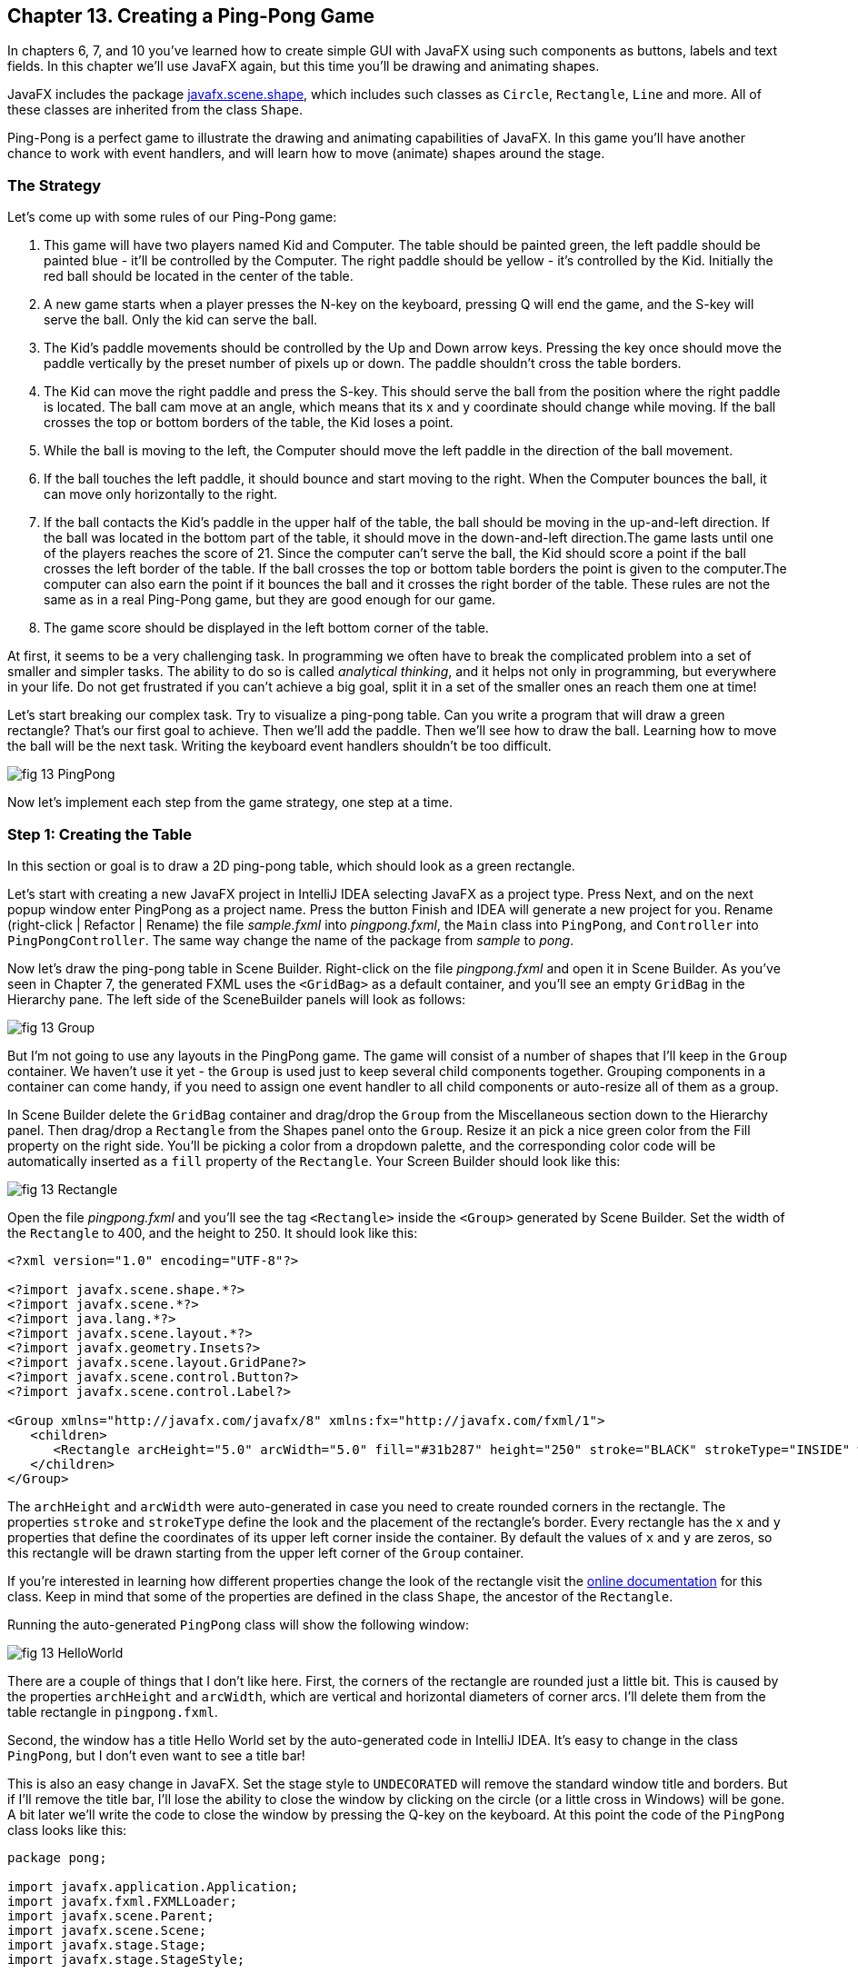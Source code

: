 :toc-placement!:
:imagesdir: ./

== Chapter 13. Creating a Ping-Pong Game 

In chapters 6, 7, and 10 you’ve learned how to create simple GUI with JavaFX using such components as buttons, labels and text fields. In this chapter we'll use JavaFX again, but this time you'll be drawing and animating shapes. 

JavaFX includes the package http://docs.oracle.com/javase/8/javafx/api/javafx/scene/shape/package-summary.html[javafx.scene.shape], which includes such classes as `Circle`, `Rectangle`, `Line` and more. All of these classes are inherited from the class `Shape`.

Ping-Pong is a perfect game to illustrate the drawing and animating capabilities of JavaFX. In this game you'll have another chance to work with event handlers, and will learn how to move (animate) shapes around the stage. 

=== The Strategy

Let’s come up with some rules of our Ping-Pong game:

1. This game will have two players named Kid and Computer. The table should be painted green, the left paddle should be painted blue - it'll be controlled by the Computer. The right paddle should be yellow - it's controlled by the Kid. Initially the red ball should be located in the center of the table.

2.  A new game starts when a player presses the N-key on the keyboard, pressing Q will end the game, and the S-key will serve the ball. Only the kid can serve the ball.

3. The Kid’s paddle movements should be controlled by the Up and Down arrow keys. Pressing the key once should move the paddle vertically by the preset number of pixels up or down. The paddle shouldn't cross the table borders.

4.  The Kid can move the right paddle and press the S-key. This should serve the ball from the position where the right paddle is located. The ball cam move at an angle, which means that its x and y coordinate should change while moving. If the ball crosses the top or bottom borders of the table, the Kid loses a point. 

5. While the ball is moving to the left, the Computer should move the left paddle in the direction of the ball movement. 

6. If the ball touches the left paddle, it should bounce and start moving to the right. When the Computer bounces the ball, it can move only horizontally to the right.

7.  If the ball contacts the Kid’s paddle in the upper half of the table, the ball should be moving in the up-and-left direction.  If the ball was located in the bottom part of the table, it should move in the down-and-left direction.The game lasts until one of the players reaches the score of 21. Since the computer can't serve the ball, the Kid should score a point if the ball crosses the left border of the table. If the ball crosses the top or
bottom table borders the point is given to the computer.The computer can also earn the point if it bounces the ball and it crosses the right border of the table. These rules are not the same as in a real Ping-Pong game, but they are good enough for our game.

8. The game score should be displayed in the left bottom corner of the table.

At first, it seems to be a very challenging task. In programming we often have to break the complicated problem into a set of smaller and simpler tasks. The ability to do so is called _analytical thinking_, and it helps not only in programming, but  everywhere in your life. Do not get frustrated if you can’t achieve a big goal, split it in a set of the smaller ones an reach them one at time!  

Let's start breaking our complex task. Try to visualize a ping-pong table. Can you write a program that will draw a green rectangle? That’s our first goal to achieve. Then we'll add the paddle. Then we'll see how to draw the ball. Learning how to move the ball will be the next task. Writing the keyboard event handlers shouldn't be too difficult.

[[FIG13-1]]
image::images/fig_13_PingPong.png[]

Now let's implement each step from the game strategy, one step at a time.

=== Step 1: Creating the Table

In this section or goal is to draw a 2D ping-pong table, which should look as a green rectangle. 

Let's start with creating a new JavaFX project in IntelliJ IDEA selecting JavaFX as a project type. Press Next, and on the next popup window enter PingPong as a project name. Press the button Finish and IDEA will generate a new project for you. Rename (right-click | Refactor | Rename) the file _sample.fxml_ into _pingpong.fxml_, the `Main` class into `PingPong`, and `Controller` into `PingPongController`. The same way change the name of the package from _sample_ to _pong_. 

Now let's draw the ping-pong table in Scene Builder. Right-click on the file _pingpong.fxml_ and open it in Scene Builder. As you've seen in Chapter 7, the generated FXML uses the `<GridBag>` as a default container, and you'll see an empty `GridBag` in the Hierarchy pane. The left side of the SceneBuilder panels will look as follows:

[[FIG13-2]]
image::images/fig_13_Group.png[]

But I'm not going to use any layouts in the PingPong game. The game will consist of a number of shapes that I'll keep in the `Group` container. We haven't use it yet - the `Group` is used just to keep several child components together. Grouping components in a container can come handy, if you need to assign one event handler to all child components or auto-resize all of them as a group.

In Scene Builder delete the `GridBag` container and drag/drop the `Group` from the Miscellaneous section down to the Hierarchy panel. Then drag/drop a `Rectangle` from the Shapes panel onto the `Group`. Resize it an pick a nice green color from the Fill property on the right side. You'll be picking a color from a dropdown palette, and the corresponding color code will be automatically inserted as a `fill` property of the `Rectangle`. Your Screen Builder should look like this:

[[FIG13-3]]
image::images/fig_13_Rectangle.png[]

Open the file _pingpong.fxml_ and you'll see the tag `<Rectangle>` inside the `<Group>` generated by Scene Builder. Set the width of the `Rectangle` to 400, and the height to 250. It should look like this:

[source, xml]
----
<?xml version="1.0" encoding="UTF-8"?>

<?import javafx.scene.shape.*?>
<?import javafx.scene.*?>
<?import java.lang.*?>
<?import javafx.scene.layout.*?>
<?import javafx.geometry.Insets?>
<?import javafx.scene.layout.GridPane?>
<?import javafx.scene.control.Button?>
<?import javafx.scene.control.Label?>

<Group xmlns="http://javafx.com/javafx/8" xmlns:fx="http://javafx.com/fxml/1">
   <children>
      <Rectangle arcHeight="5.0" arcWidth="5.0" fill="#31b287" height="250" stroke="BLACK" strokeType="INSIDE" width="400" />
   </children>
</Group>
----

The `archHeight` and `arcWidth` were auto-generated in case you need to create rounded corners in the rectangle. The properties `stroke` and `strokeType` define the look and the placement of the rectangle's border. Every rectangle has the `x` and `y` properties that define the coordinates of its upper left corner inside the container. By default the values of `x` and `y` are zeros, so this rectangle will be drawn starting from the upper left corner of the `Group` container. 

If you're interested in learning how different properties change the look of the rectangle visit the http://docs.oracle.com/javase/8/javafx/api/javafx/scene/shape/Rectangle.html[online documentation] for this class. Keep in mind that some of the properties are defined in the class `Shape`, the ancestor of the `Rectangle`.

Running the auto-generated `PingPong` class will show the following window:

[[FIG13-4]]
image::images/fig_13_HelloWorld.png[]

There are a couple of things that I don't like here. First, the corners of the rectangle are rounded just a little bit. This is caused by the properties `archHeight` and `arcWidth`, which are vertical and horizontal diameters of corner arcs. I'll delete them from the table rectangle in `pingpong.fxml`.  

Second, the window has a title Hello World set by the auto-generated code in IntelliJ IDEA. It's easy to change in the class `PingPong`, but I don't even want to see a title bar! 

This is also an easy change in JavaFX. Set the stage style to `UNDECORATED` will remove the standard window title and borders. But if I'll remove the title bar, I'll lose the ability to close the window by clicking on the circle (or a little cross in Windows) will be gone. A bit later we'll write the code to close the window by pressing the Q-key on the keyboard. At this point the code of the `PingPong` class looks like this:

[source, java]
----
package pong;

import javafx.application.Application;
import javafx.fxml.FXMLLoader;
import javafx.scene.Parent;
import javafx.scene.Scene;
import javafx.stage.Stage;
import javafx.stage.StageStyle;

public class PingPong extends Application {

 @Override
 public void start(Stage primaryStage) throws Exception{

    Parent root = FXMLLoader.load(getClass().getResource("pingpong.fxml"));

    primaryStage.setScene(new Scene(root, 400, 250));
    primaryStage.initStyle(StageStyle.UNDECORATED);
    primaryStage.show();
 }


 public static void main(String[] args) {
     launch(args);
 }
}
----

This class was generated by IDEA, but I've removed the Hello World title, set the size of the scene to 400 by 250 pixels, and added the line
`primaryStage.initStyle(StageStyle.UNDECORATED);`. Running the `PingPong` class will display the following green rectangle:

[[FIG13-5]]
image::images/fig_13_undecorated.png[]

Now let's open _pingpong.fxml_ in Scene Builder again add the paddles and the ball on top of the table. For paddles, I'll drag/drop two `Rectangle` objects from the Shapes section onto the Group container. Our paddles will have size of 10 by 50 pixels. The left paddle will be blue, aand the right one - yellow. Then I drag/drop, resize and color the `Circle` setting its radius to 9 pixels and painting it red. My Scene Builder will look like this:

[[FIG13-6]]
image::images/fig_13_paddles_and_ball.png[]

Now back to IDEA. Since our shapes will need to communicate with the controller class, we need to assign an `fx:id` to each of them. Let's assign the `fx:id="theGroup"` to the `Group` container. Our green `Rectangle` will get `fx:id="table"`. 

Computer will play with the left paddle, and I'll give it `fx:id="compPaddle"`. The Kid will play with the right paddle that will go by `fx:id="kidPaddle"`. The ball will get `fx:id="ball"`. Now The `Group` container in my file _pingpong.fxml_ will look like this: 

[source, xml]
----
<Group fx:id="theGroup" xmlns="http://javafx.com/javafx/8" xmlns:fx="http://javafx.com/fxml/1">
   <children>
      <Rectangle fx:id="table" fill="#31b287" height="250" stroke="BLACK" strokeType="INSIDE" width="400" />
      <Rectangle fx:id="compPaddle" arcHeight="5.0" arcWidth="5.0" fill="DODGERBLUE" height="50.0" layoutX="24.0" layoutY="98.0" stroke="BLACK" strokeType="INSIDE" width="10.0" />
      <Rectangle fx:id="kidPaddle" arcHeight="5.0" arcWidth="5.0" fill="#f0ff1f" height="50.0" layoutX="365.0" layoutY="98.0" stroke="BLACK" strokeType="INSIDE" width="10.0" />
      <Circle fx:id="ball" fill="#ff1f35" layoutX="191.0" layoutY="123.0" radius="9.0" stroke="BLACK" strokeType="INSIDE" />
   </children>
</Group>
----

Running the `PingPong` program will display the following ping-pong table:

[[FIG13-7]]
image::images/fig_13_table_paddles_and_ball.png[]

The GUI drawing is complete, now we need to take care of the user interactions, which will be done in the class `PingPongController`. In _pingpong.fxml_ we need to assign this class as the `fx:controller` to the `Group` (see Chapter 8 for a refresher):

[source, xml]
----
<Group fx:id="theGroup" fx:controller="pong.PingPongController" xmlns="http://javafx.com/javafx/8" xmlns:fx="http://javafx.com/fxml/1">
----

Dear Scene Builder and FXML, you've been very helpful. Now I'm happily going back to Java programming.

=== Step 2: Handling Keyboard Events

We need to add the event handler methods to the class `PingPongController` to process keyboard events. Every key on the keyboard has a special code assigned, and our first goal is to figure out which key the player pressed. 

For processing keyboard events JavaFX components have special event handler properties `onKeyPressed`, `onKeyReleased`, and `onKeyTyped`. The first two properties allow you to program different actions for the downward and upward key motions, if needed. 

The `onKeyTyped` is used to assign a handler to the event when the key code is sent to the system output. This event is http://docs.oracle.com/javase/8/javafx/api/javafx/scene/input/KeyEvent.html[not generated] for the keys that don't produce character output. We'll use `onKeyReleased` - this is when the the user lift his finger up.

NOTE: IDEA can help you to find out which event handlers can be used with a particular component. Just click CTRL-Space inside this component's FXML tag and start typing with the letters `on` - you'll see all applicable event handlers. 

When the user releases a key, the `onKeyReleased` method handler receives the `KeyEvent` object as an argument. The method `getCode` from the class `KeyEvent` returns the `KeyCode` object that represents the key pressed. For example, if you press the button Q, the `getCode` will return `Q`. If you press the arrow up, the `getCode` will return `UP`.

But the same key can result in displaying more than one character (e.g. Q or q) The method `getText` of `KeyEvent` returns a `String` that represents the character typed by the user.

To enable our GUI to react on keyboard events right after the program starts, we need to _set the focus_ on the GUI. This was not required when we clicked on the GUI components with the mouse, but now we won't even touch the screen.

To set the focus to the `Group` container we'll need to do two things:

1. Enable the `Group` to receive the focus by useing the attribute `focusTraversable="true"` in _pingpong.fxml_.

2. Right after the stage is displayed in the `PingPong` class, we'll call the method `requestFocus` on the `Group` container. The method `start` in `PingPong` will look like this (I've added just the last line to the code generated by IDEA):
+
[source, java]
----
 public void start(Stage primaryStage) throws Exception{

  Parent root = FXMLLoader.load(getClass().getResource("pingpong.fxml"));

  primaryStage.setScene(new Scene(root, 400, 250));
  primaryStage.initStyle(StageStyle.UNDECORATED);

  primaryStage.show();
  root.requestFocus();
}
----

==== Processing Keyboard Events in the Controller

In the code that comes with this chapter the final version of the controller is called `PingPongController`. But I've also included multiple versions of the controller that gradually implement the steps listed in the game strategy. Each "intermediate" controller class name starts with `PingPongController` followed with a different suffix with a version number (e.g. `PingPongController_v1`, `PingPongController_v2` etc.) The starting comment in each  class briefly describes what was added in this version of the controller. To see any of these controllers in action, just specify its name as `fx:controller` in the file `pingpong.fxml` and run the `PingPong` program. 

NOTE: In InelliJ IDEA you can easily compare two files to see the difference. Press CTRL or CMD button and click on the names of two files you'd like to compare (e.g. `PingPongController_v1` and `PingPongController_v2`). Then select the menu View | Compare Two Files, and you'll see the source code of these files next to each other with highlighted differences.

Let's add to the `PingPongControler` a method handler for the key-released events. The first very simple version of the `PingPongControler` is shown next. The goal is to see that the controller receives the keyboard events and can recognize the keys pressed by the player.

[source, java]
----
package pong;

import javafx.scene.input.KeyCode;
import javafx.scene.input.KeyEvent;

public class PingPongController {

  public void keyReleasedHandler(KeyEvent event){

    KeyCode keyCode =  event.getCode();
    System.out.println("You pressed " + keyCode);
  }
}
----

The event handler method just extracts the key code from the `KeyEvent` object provided by the Java runtime and prints it. 
For example, after running the `PingPong` class and pressing the up and down arrows, _n_, _q_, and _s_ keys, the console output should look like this:

[source, html]
----
You pressed UP
You pressed DOWN
You pressed N
You pressed Q
You pressed S
---- 

The `KeyCode` in `PingPongController` is not a class or an interface, but a special Java construct called `enum` described next.  


==== The enum Type

Our controller class declares a variable of type `KeyCode`, which is neither a class nor an interface. It's a special Java data type `enum` used for declaring a bunch of pre-defined constants that never change. For example, you can declare a new `enum` type day-of-the-week:

[source, java]
----
public enum Day {
    SUNDAY, MONDAY, TUESDAY, WEDNESDAY,
    THURSDAY, FRIDAY, SATURDAY 
}
----

The following class `GreetTheDay` illustrates the use of the `enum Day`:

[source, java]
----
public class GreetTheDay {

  public static void main(String[] args) {

    greet(Day.SATURDAY);
  }

  static void greet(Day day){
    switch (day) {
        case MONDAY:
            System.out.println("The week begins");
            break;
        case SATURDAY:
        case SUNDAY:
            System.out.println("Hello Weekend!");
            break;
        default:
            System.out.println("Hello Midweek");
            break;
    }
  }
}
----

The method `greet` expects to receive one of the `Day` values as an argument. Our `main` method wants to greet Saturday, and if you run the program `GreetTheDay` it'll print _Hello Weekend!_.

If you'll open the http://docs.oracle.com/javase/8/javafx/api/javafx/scene/input/KeyCode.html[online documentation] for `KeyCode` you'll find there the declarations of all possible keyboard keys.

==== Preparing to Process the Keys S, Q, and N

Now we'll add a `switch` statement to the controller to invoke the method that corresponds to the pressed key. Let's not worry about implementing the application logic just yet. We want to make sure that the programs invokes the correct method for each key. 

[source, java]
----
package pong;

import javafx.application.Platform;
import javafx.scene.input.KeyCode;
import javafx.scene.input.KeyEvent;

public class PingPongController {

  public void keyReleasedHandler(KeyEvent event){

    KeyCode keyCode = event.getCode();

    switch (keyCode){
      case UP:
          process_key_Up();
          break;
      case DOWN:
          process_key_Down();
          break;
      case N:
          process_key_N();
          break;
      case Q:
          Platform.exit(); // Terminate the app
          break;
      case S:
          process_key_S();
          break;
      }
  }

  private void process_key_Up() {
    System.out.println("Processing the Up key");
  }

  private void process_key_Down() {
    System.out.println("Processing the Down key");
  }

  private void process_key_N() {
    System.out.println("Processing the N key");
  }

  private void process_key_S() {
    System.out.println("Processing the S key");
  }
}
----

The `switch` statement checks the value of `enum KeyCode` and calls the corresponding method which just prints a hard-coded message - we'll implement them shortly. But the Q-key in the above `PingPongController` is fully functional. When the user presses the Q-key, the program invokes the method `exit` on the class `Platform`, which terminates the program.      

=== Step 3: Moving the Paddle

Now let's teach the keys Up and Down to move the kid's paddle vertically. Pressing the Up-arrow should move the kid's paddle several pixels up according to the predefined moving increment. Pressing the Down-arrow should move the paddle down. We'll declare an movement increment as a `final` variable in `PingPongController`:

[source, java]
----
final int PADDLE_MOVEMENT_INCREMENT = 6;
---- 
Pressing the key once will change the vertical position of the paddle by 7 pixels. Seven is not a magical number, and you can use any other integer here.

The new version of the controller will use the `@FXML` annotations to inject the references to the GUI components. To update the position of the kid's paddle on the GUI we'll use data binding explained in Chapter 8. We'll also add the method `initialize` that is invoked by the Java runtime once when the controller object is created. Finally, we'll write the code in the methods `process_key_Down` and `process_key_Up` to move the kid's paddle vertically. 

In JavaFX the x and y coordinates of the top left corner of the stage have zero values. x-coordinate increases from left to right, and the y-coordinate increases from top to bottom. The following image shows how x and y coordinates change if a ping-pong table has the width of 400 pixels and the height of 250: 

[[FIG13-8]]
image::images/fig_13_table_coordinates.png[]

In our game the paddles can move only up or down, so depending on the key pressed we'll be changing the value of the property `layoutY` of the right paddle, which will move it on stage accordingly. Here's how the `PingPongController` will look now:

[source, java]
----
package pong;

import javafx.application.Platform;
import javafx.beans.property.DoubleProperty;
import javafx.beans.property.SimpleDoubleProperty;
import javafx.fxml.FXML;
import javafx.scene.input.KeyCode;
import javafx.scene.input.KeyEvent;
import javafx.scene.shape.Circle;
import javafx.scene.shape.Rectangle;

public class PingPongController {

  final int PADDLE_MOVEMENT_INCREMENT = 6;

  DoubleProperty currentKidPaddleY = 
              new SimpleDoubleProperty();   // <1>

  double allowedPaddleTopY;                 // <2> 
  double allowedPaddleBottomY;

  @FXML Rectangle table;                    // <3>
  @FXML Rectangle compPaddle;
  @FXML Rectangle kidPaddle;
  @FXML Circle ball;

  public void initialize() {               

    currentKidPaddleY.set(kidPaddle.getLayoutY());  // <4>
    kidPaddle.layoutYProperty().bind(currentKidPaddleY);

    allowedPaddleTopY = PADDLE_MOVEMENT_INCREMENT; // <5> 
    allowedPaddleBottomY = table.getHeight() - kidPaddle.getHeight() - PADDLE_MOVEMENT_INCREMENT;
  
  }

  public void keyReleasedHandler(KeyEvent event){

    KeyCode keyCode = event.getCode();

    switch (keyCode){
        case UP:
            process_key_Up();
            break;
        case DOWN:
            process_key_Down();
            break;
        case N:
            process_key_N();
            break;
        case Q:
            Platform.exit(); // Terminate the application
            break;
        case S:
            process_key_S();
            break;
    }
  }

  private void process_key_Up() {      // <6>

    if (currentKidPaddleY.get() > allowedPaddleTopY) {
        currentKidPaddleY.set(currentKidPaddleY.get() - PADDLE_MOVEMENT_INCREMENT);
    }
  }

  private void process_key_Down() {      // <7>

    if (currentKidPaddleY.get()< allowedPaddleBottomY) {
        currentKidPaddleY.set(currentKidPaddleY.get() + PADDLE_MOVEMENT_INCREMENT);
    }
  }

  private void process_key_N() {
     System.out.println("Processing the N key");
  }

  private void process_key_S() {
     System.out.println("Processing the S key");
  }
}
----

<1> Declaring the property `currentKidPaddleY` that will be bound to the property `layoutY` of the kid's paddle.

<2>	The Kid will be moving the paddle up and down, but we don't want to allow the paddle to leave the table boundaries. The variable `allowedPaddleTopY` will store the maximum allowed y-coordinate for the top of the paddle, and the `allowedPaddleBottomY` will have the maximum allowed y-coordinate for the bottom of the paddle.

<3> Using the `@FXML` tag we inject the references to the GUI components defined in _pingpong.fxml_ into the controller's variables.

<4> The method `initialize` in the controller is called only once and is the right place to initialize important variables. First, we initialize the property `currentKidPaddleY`, with the value of the `layoutY` property of the right paddle (the _kidPaddle_ component has an attribute `layoutY="98.0"` in the file _pingpong.fxml_). Then we bind `currentKidPaddleY` to the  `layoutY` property of the GUI component kidPaddle.

<5> Here we set the limits for the paddle movements. We set the variable `allowedPaddleTopY=PADDLE_MOVEMENT_INCREMENT` to make sure that if the Kid keeps pressing the Up arrow, the paddle will never cross the top border of the table. The bottom restriction `allowedPaddleBottomY` is calculated by subtracting the height of the paddle and `PADDLE_MOVEMENT_INCREMENT` from the table height. 
<6> The method `process_key_Up` gets the current y-coordinate of the top border of the paddle, and if it's far enough from the table top, the code decrements the value of the property `currentKidPaddleY` by `PADDLE_MOVEMENT_INCREMENT`. Because `currentKidPaddleY` is bound to the `layoutY` property of the GUI component `kidPaddle`, the latter moves up on stage. The movement stops if the `currentKidPaddleY` value is higher than `allowedPaddleTopY`. Remember, the y-coordinate increases from top down, so the higher y-coordinates means that it's physically lower on stage.

<7> The method `process_key_Down` works similarly to `process_key_Up` but ensures that the paddle won't cross the bottom border of the table.   	

Now our controller knows how to move the Kid's paddle. The next challenge is to learn how to move the ball.

=== Step 4. Moving the Ball

Let's start implementing step 4 of the game strategy by calculating the starting position and painting the ball depending on the location of the right paddle. 
When the user preses the S-key, we need to serve the ball from the position where the right paddle is currently located. Initially it's located in the middle of the table, but the user may move it up or down before serving the ball.

The ball is represented by the shape `Circle`. From school math you should remember that a circle is represented by the coordinates of the center and the radius. In JavaFX the corresponding properties of the class `Circle` are called `centerX`, `centerY`, and `radius`. When the `Circle` is placed in a layout, its center gets the corresponding properties `layoutX` and `layoutY`.  By changing the coordinates of the center we can move the ball around the stage. Our ball is defined in the file _pingpong.fxml_ like this:

[source, xml]
----
<Circle fx:id="ball" fill="#ff1f35" layoutX="191.0" layoutY="123.0" radius="9.0" stroke="BLACK" strokeType="INSIDE" />
----

But why the above tag `<Circle>` doesn't include `centerX` and `centerY`?  Actually we can and will replace the attributes `layoutX` and `layoutY` with `centerX` and `centerY` because we use the `Group` container that's not a part of any other layout (e.g. `BorderPane` or `GridPane`). But JavaFX allows you to build complex scenes that can dynamically change sizes and reposition its child components.Hence the x and y coordinates of a component relative to a layout may not be the same as coordinates in the scene. For example, the actual x-coordinate of a component may be calculated by adding the x-coordinate of a container within a scene and the x-coordinate of the component within a container. 

Let's modify the attributes of the tag `<Circle>` so it'll look like this:

[source, xml]
----
<Circle fx:id="ball" fill="#ff1f35" centerX="191.0" centerY="123.0" radius="9.0" stroke="BLACK" strokeType="INSIDE" />
----

==== Moving the Ball to the Right Paddle


Since the ball will be moving, we'll keep track of its center in the new properties `ballCenterX` and `ballCenterY`: 

[source, java]
----
DoubleProperty ballCenterX = new SimpleDoubleProperty();
DoubleProperty ballCenterY = new SimpleDoubleProperty();
----

In the method `initialize` we'll set the initial values of these properties to the center coordinates of the ball. We'll also bind the above properties to the center of the `Circle`, so changing `ballCenterX` and `ballCenterY` will automatically change the location of the ball on the scene:

[source, java]
----
ballCenterX.set(ball.getCenterX());
ballCenterY.set(ball.getCenterY());

ball.centerXProperty().bind(ballCenterX);
ball.centerYProperty().bind(ballCenterY);
----

Let's place the ball by the current position of the kid's paddle. In the method `process_key_S` we'll adjust the `centerY` coordinate of the ball. Our controller has the variable `currentKidPaddleY` that remembers the current y-coordinate of the top of the kid's paddle. So if we'll add to `currentKidPaddleY` the half of the the paddle's height, we'll get the the y-coordinate of the paddle's center. The `centerX` coordinate will be the same as the `layoutX` of the Kid's paddle.The new version of the method `process_key_S`  will look like this:

[source, java]
----
private void process_key_S() {

  ballCenterY.set(currentKidPaddleY.doubleValue() + kidPaddle.getHeight()/2);
  ballCenterX.set(kidPaddle.getLayoutX());
}
----

I ran the `PingPong` application, moved the paddle up by clicking the arrow key several times, and then pressed the S-key. The ball obediently moved to the current position of the right paddle:

[[FIG13-9]]
image::images/fig_13_serve_ball.png[]

==== Serving the Ball Horizontally

The ball is ready to start moving now. To make the movement smooth we'll use the class `javafx.animation.Timeline` that allows change the values of the GUI component's properties over a time interval. Similarly to a movie, the animation is a set of frames that are displayed over a specific period of time. Each frame is a snapshot of a GUI component at a certain state. For the ball movement we'll declare the variable `timeline` of the type `TimeLine`, which we'll use to display a set of snapshots of a ball at different positions along its trajectory.   

Each frame is represented by a class `KeyFrame`. Each snapshot is a represented by the class `KeyValue`. Let's write a method `moveTheBall` that will move the ball horizontally all the way to the left until the `centerX` will become equal to zero.  If we'll be changing only the `centerX` property of the `Circle`, it'll be moving horizontally. 

[source, java]
----
private void moveTheBall(){  
  
  timeline = new Timeline();   // <1>
  timeline.setCycleCount(1);            

  KeyValue keyValue = new KeyValue(ballCenterX, 0);  // <2>
  KeyFrame keyFrame = new KeyFrame(new Duration(1000), keyValue);   // <3>
  
  timeline.getKeyFrames().add(keyFrame);    // <4>

  timeline.play();      //    <5>
}
----

<1> First we create an instance of the `Timeline` object and invoke the `setCycleCount` requesting that the animation will be done only once. In this example we could have declared the variable `timeline` inside the method, but keeping this variable on the class level will allow me to programatically stop the animation that I'll demonstrate in the next version of the method `moveTheBall`.

<2> Then we'll create the `KeyValue` object to specify which changing value to display in frames. In this case we want the animation to change the x-coordinate of the ball center from its current value `ballCenterX` to zero.	

<3> We want the `KeyFrame` to reach the target (change the `centerX` specified in `KeyValue` from the current value to zero) over the period of 1000 milliseconds. The smaller the number, the faster the ball will move. The number of frames will be automatically calculated based on the duration and the target position of the ball. 

<4> Adding the our `KeyFrame` object to the timeline completes the preparations.

<5> The method `play` will play the timeline.	

Now if you'll invoke the method `moveTheBall` from `process_key_S` the ball will move to the left and stop there. Here's what I've got after starting the game and pressing the S-key:

[[FIG13-10]]
image::images/fig_13_ball_moved.png[]

Our ball is not smart enough to notice that there was a left paddle on its way and went right through it. We'll take care of the GUI component collisions a bit later.

Depending on the provided duration, the `Timeline` object will calculate how many snapshots (key frames) to create while the `KeyValue` is changing to reach the target. The `Timeline` class has several http://docs.oracle.com/javase/8/javafx/api/javafx/animation/Timeline.html#constructor.summary[overloaded constructors], and one of the allows to specify the frames per second for the animation.

The `KeyFrame` class also has several http://docs.oracle.com/javase/8/javafx/api/javafx/animation/KeyFrame.html#constructor.summary[overloaded constructors], and one of them allows you to specify the duration, the event handler for the `ActionEvent`, and optional key value(s). The handler for the `ActionEvent` can be implemented as a  lambda expression. 

In the following version of the method `moveTheBall` we'll write the code to advance the ball at the specified increments.  We'll also use different constructors of `TimeLine` and `KeyFrame`:

[source, java]
----
final int BALL_MOVEMENT_INCREMENT = 5;

private void moveTheBall(){

  KeyFrame keyFrame = new KeyFrame(new Duration(10),   // <1>
      event -> {

        if (ballCenterX.get() > BALL_MOVEMENT_INCREMENT) { // <2>

               ballCenterX.set(ballCenterX.get() - BALL_MOVEMENT_INCREMENT);       // <3>

        } else {
           timeline.stop();                           // <4>
        }
      }
  );

  timeline = new Timeline(keyFrame);             // <5>
  timeline.setCycleCount(Timeline.INDEFINITE);        
  timeline.play();                     

}
----

<1> The first argument of the constructor is the `Duration` object, but this time it has different meaning than in the previous version of the `moveTheBall`. The value of 10 means to run the code from the event handler (the lambda expression) every 10 milliseconds.

<2> The lambda expression starts with checking if the current value of the x-coordinate of the ball center is larger than the value in `BALL_MOVEMENT_INCREMENT` to ensure that the ball will not cross the left border and will stay at the 0 coordinates. To make our game more realistic, we'll let the ball go off the table in the next version of the `moveTheBall`. 

<3> Decrement the value of the `ballCenterX` by `BALL_MOVEMENT_INCREMENT`. Because of binding this will move the ball on the GUI.

<4> Stop the animation if the ball would fall off the table on the next move.	

<5> Create the `Timeline` using our `KeyFrame` and play it. In this case I requested to play the animation indefinitely, because I don't want to calculate how many moves would it take to reach the target position. I'll stop the animation manually anyway as explained in step 4.

==== Serving the Ball in Random Directions

The game that serves the ball horizontally is pretty boring, so let's change not only the x-, but y-coordinate as well while the ball is moving. To add some fun, let's change the y-coordinate in a random manner, so each ball serving sends the ball in a different direction. We'll create a ball serving machine.

If the user moved the paddle to the upper half of the table, the ball should be moving either horizontally or down. If the ball is served from the lower half - the ball can move either horizontally or upward. To know the y-coordinate of the table center we'll declare the `double` variable `centerTableY` and set its value in the method `initialize` like this:

[source, java]
----
centerTableY = table.getHeight()/2;
----

As the ball moves, we'll modified value of the y-coordinate of the ball center will be assigning it to the property `ballCenterY`.The following version version of the method `moveTheBall` implements the random ball servings.

[source, java]
----
  private void moveTheBall(){

        Random randomYGenerator = new Random();
        double randomYincrement = randomYGenerator.nextInt(BALL_MOVEMENT_INCREMENT);         // <1>

        final boolean isServingFromTop = (ballCenterY.get() <= centerTableY)?true:false;      // <2>


        KeyFrame keyFrame = new KeyFrame(new Duration(10), event -> {

            if (ballCenterX.get() >= -20) {    // <3>

                ballCenterX.set(ballCenterX.get() - BALL_MOVEMENT_INCREMENT);

                if (isServingFromTop) {       // <4>
                    ballCenterY.set(ballCenterY.get() + randomYincrement);

                } else {
                    ballCenterY.set(ballCenterY.get() + randomYincrement);
                }

            } else {
                timeline.stop();

            }

        });

        timeline = new Timeline(keyFrame);
        timeline.setCycleCount(Timeline.INDEFINITE);

        timeline.play();

    }
----

<1>  We create an instance of the class `java.util.Random`. This class has methods to generate random numbers of different types. Invoking the method `nextInt` generates a random integer number in the range between zero and the value of the method argument. I decided to use the value of `BALL_MOVEMENT_INCREMENT` as a top limit. This random number will be used as an increment for the y-coordinate of the moving ball.

<2>  Using the conditional operator (it's explained in Chapter 4) we set the variable `isServingFromTop` to true if the right paddle is located on the upper half of the table, or to false if the paddle is in the lower half.

<3> In the previous version of the method `moveTheBall` we were keeping the ball on the table when it was reaching the left edge of the table. Now we let the ball fall off the table. The `-20` is just an arbitrary number - we stop the ball movement after the ball moved 20 pixels past the left table edge. In the final version of the game we'll enable the movement for the left paddle, and sometimes it'll bounce the ball back. 

<4>	If `isServingFromTop` is true, we're increasing the y-coordinate of the ball's center by `randomYincrement`, otherwise we're decreasing it by the same amount. Now the ball will be served in an unpredictable manner and will pretty often fall off the table crossing the top or bottom edge of the table. I took the following screen shot when the moving ball was about to cross the bottom edge of the table.

[[FIG13-11]]
image::images/fig_13_ball_moved_down.png[] 

=== Step 5: Moving the Computer's Paddle

When the ball is served, the Computer needs to move its paddle in the right direction to bounce the ball. This is a pretty easy task since the computer knows that if the Kid's paddle served from the top, the ball will move down, and if the ball was served from the bottom it'll move up. So the moment the ball is served, the computer's paddle should also start moving.

First of all, we'll declare the property `currentComputerPaddleY` to keep track of the y-coordinate of the Computer's paddle. We'll also need to store the initial y-coordinate of the Computer's paddle, because on each ball serving this paddle should be in the middle of the left side f the table:

[source, java]
----
DoubleProperty currentComputerPaddleY = new SimpleDoubleProperty();

double initialComputerPaddleY;
----

In the method `initialize` we'll bind `currentComputerPaddleY` to the `layoutY` property of the `Rectangle` that represents the Computer's paddle:

[source, java]
----
initialComputerPaddleY = compPaddle.getLayoutY();

currentComputerPaddleY.set(initialComputerPaddleY);
compPaddle.layoutYProperty().bind(currentComputerPaddleY);
----

The new version of the method `moveTheBall` will start the movement of the Computer's paddle in the right direction as soon as the ball is served.

[source, java]
----
private void moveTheBall(){

  Random randomYGenerator = new Random();
  double randomYincrement = randomYGenerator.nextInt(BALL_MOVEMENT_INCREMENT);

  final boolean isServingFromTop = (ballCenterY.get() <= centerTableY)?true:false;

  KeyFrame keyFrame = new KeyFrame(new Duration(10), event -> {

    if (ballCenterX.get() >= -20) {

        ballCenterX.set(ballCenterX.get() - BALL_MOVEMENT_INCREMENT);

        if (isServingFromTop) {
          ballCenterY.set(ballCenterY.get() + randomYincrement);

          currentComputerPaddleY.set( currentComputerPaddleY.get() + 1);       // <1>

        } else {
          ballCenterY.set(ballCenterY.get() - randomYincrement);

          currentComputerPaddleY.set(currentComputerPaddleY.get() - 1);      // <2>
        }

    } else {
        timeline.stop();

        currentComputerPaddleY.set(initialComputerPaddleY);  // <3>
    }
  });

  timeline = new Timeline(keyFrame);
  timeline.setCycleCount(Timeline.INDEFINITE);

  timeline.play();
}
----

<1> If the ball was served from the top, move the Computer's paddle one pixel down on each frame. 

<2>	If the ball was served from the lower half of the table, move the Computer's paddle one pixel up on each frame.

<3> When the ball stops moving, return the Computer's paddle to the initial position in the middle of the left side of the table.   	

=== Step 6: Bouncing the Ball

There is no guarantee that the Computer's paddle will be advanced to the position to bounce the ball. Our Ping-Pong game doesn't implement the algorithm the adjust the movement of the Computer's paddle based on the trajectory of the ball's movement. But if the ball accidentally contacts the paddle we need to bounce the ball and send it from left to right.

Every JavaFX GUI component is a subclass of a `Node`, which has a special property `boundsInParent`. It's an invisible rectangle that encapsulates the component when it's places inside a layout. So our ball and paddles are is sitting inside of these invisible rectangle too. When the ball or paddles are being moved, the coordinates of their `boundsInParent` properties are being recalculated. If these invisible rectangles of the ball and the paddle intersect, we can say that there was a contact. The method `checkForBallPaddleContact` returns true if there was a contact, and false if not.

[source, java]
----
private boolean checkForBallPaddleContact(){

  if (ball.intersects(compPaddle.getBoundsInParent())){
      return true;
  } else {
       return false;
  }
}
----

We should call this method from each frame in the timeline that we started in the method `moveTheBall`. After this check for contact to the method `moveTheBall` it'll look like this:

[source, java]
----
private void moveTheBall(){

  Random randomYGenerator = new Random();
  double randomYincrement = randomYGenerator.nextInt(BALL_MOVEMENT_INCREMENT);

  final boolean isServingFromTop = (ballCenterY.get() <= centerTableY)?true:false;

  KeyFrame keyFrame = new KeyFrame(new Duration(10), event -> {
    if (ballCenterX.get() >= -20) {

        ballCenterX.set(ballCenterX.get() - BALL_MOVEMENT_INCREMENT);

        if (isServingFromTop) {
          ballCenterY.set(ballCenterY.get() + randomYincrement);

          currentComputerPaddleY.set( currentComputerPaddleY.get() + 1);

        } else {
          ballCenterY.set(ballCenterY.get() - randomYincrement);

          currentComputerPaddleY.set(currentComputerPaddleY.get() - 1);
        }

        if (checkForBallPaddleContact()){    

          timeline.stop();               // <1>    
          currentComputerPaddleY.set(initialComputerPaddleY); 

          bounceTheBall();               // <2>
         };

    } else {
        timeline.stop();          
        currentComputerPaddleY.set(initialComputerPaddleY);
    }
  });

  timeline = new Timeline(keyFrame);
  timeline.setCycleCount(Timeline.INDEFINITE);

  timeline.play();
}
----

<1> If there was a ball/paddle contact, we need to stop playing the current `timeline`, set the Computer's paddle to its initial position.

<2>Then we'll need to call the method `bounceTheBall`, which we'll write next. 

According to step 6 in our game strategy, the computer can only serve the ball horizontally, so writing the `bounceTheBall` method seems like a pretty simple thing to do. We already wrote a version of the `moveTheBall` method that sends the ball horizontally from right to left, so just reversing the ball moving direction should be easy.

But what if the Kid will move his or her paddle to hit the ball back? OK, then we need to be checking if the ball contacts the Kid's paddle too. Can we reuse the method `checkForBallPaddleContact` for this? Not in its current form, because it's written specifically for the computer paddle. We can certainly write a similar method for the Kid's paddle and have two almost identical methods, but it's better to re-write `checkForBallPaddleContact` to work for both paddles. 

In programmer's jargon re-writing an existing and working code is called _refactoring_. So let's refactor the method `checkForBallPaddleContact` by providing the paddle as an argument. Here's the refactored version that can be used for both p:

[source, java]
----
private boolean checkForBallPaddleContact(Rectangle paddle){

    if (ball.intersects(paddle.getBoundsInParent())){
        return true;
    } else {
         return false;
    }
}
----

Accordingly, the method `moveTheBall` would check for the contact with Computer's paddle as follows:

[source, java]
----
checkForBallPaddleContact(compPaddle);
----

To check for the ball contact with the Kid's paddle you'd write this line:

[source, java]
----
checkForBallPaddleContact(kidPaddle);
----

Now let's write the method `bounceTheBall`, which should be very similar to `moveTheBall`. The ball should move from left to write, if  you've been decreasing the x-coordinate in `moveTheBall`, you'll need to decrease it now. If you've been stopping the game where the coordinate of the ball was less than -20, now it has to be more that the table width plus 20. I could refactor the method `moveTheBall` to introduce these values as methods arguments, but let's keep it as a small project for you. As long as you understand how the code works, you should be able to do it on your own. Here's the code of the method `bounceTheBall`:

[source, java]
----
private void bounceTheBall() {

  double theBallOffTheTableX = table.getWidth() + 20;  // <1>

  KeyFrame keyFrame = new KeyFrame(new Duration(10), event -> {

    System.out.println(ballCenterX);
    if (ballCenterX.get() < theBallOffTheTableX) {

       ballCenterX.set(ballCenterX.get() + BALL_MOVEMENT_INCREMENT);              // <2>         

       if (checkForBallPaddleContact(kidPaddle)){   // <3>
           timeline.stop();
           moveTheBall();
        };

    } else {
       timeline.stop();
    }

  });

  timeline = new Timeline(keyFrame);
  timeline.setCycleCount(Timeline.INDEFINITE);

  timeline.play();

}
----

<1> The ball should stop its movement when its x-coordinate is 20 pixels to the right of the table.

<2> Advance the ball to the right until its x-coordinate reaches the value of `theBallOffTheTableX`. 

<3> While the Computer bounces the ball, the Kid can press the up and down arrow keys to stop the ball. If the ball contacts the Kid's paddle, we call the `moveTheBall` method to start the random movement to the left again. 


The basic functionality of the game is implemented except displaying the game score and starting the new game when one of the players gets 21 points. I leave this part for you to implement on your own.

I've been showing and explaining various code fragments of the `PingPongController` as we've been implementing the game strategy one step at a time. Now I'll just show how the code of the `PingPongConroller` class looks without any additional explanations. You should be able to read and understand the code.

[source, java]
----
package pong;

import javafx.animation.KeyFrame;
import javafx.animation.Timeline;
import javafx.application.Platform;
import javafx.beans.property.DoubleProperty;
import javafx.beans.property.SimpleDoubleProperty;
import javafx.fxml.FXML;
import javafx.scene.input.KeyCode;
import javafx.scene.input.KeyEvent;
import javafx.scene.shape.Circle;
import javafx.scene.shape.Rectangle;
import javafx.util.Duration;

import java.util.Random;


// This code implements 6 steps of the Game strategy

public class PingPongController {

 final int PADDLE_MOVEMENT_INCREMENT = 7;
 final int BALL_MOVEMENT_INCREMENT = 3;

 double centerTableY;

 DoubleProperty currentKidPaddleY = new SimpleDoubleProperty();
 DoubleProperty currentComputerPaddleY = new SimpleDoubleProperty();
 double initialComputerPaddleY;

 DoubleProperty ballCenterX = new SimpleDoubleProperty();
 DoubleProperty ballCenterY = new SimpleDoubleProperty();

 double allowedPaddleTopY;
 double allowedPaddleBottomY;

 Timeline timeline;

 @FXML
 Rectangle table;
 @FXML  Rectangle compPaddle;
 @FXML  Rectangle kidPaddle;
 @FXML  Circle ball;

 public void initialize()
 {

     currentKidPaddleY.set(kidPaddle.getLayoutY());
     kidPaddle.layoutYProperty().bind(currentKidPaddleY);

     ballCenterX.set(ball.getCenterX());
     ballCenterY.set(ball.getCenterY());

     ball.centerXProperty().bind(ballCenterX);
     ball.centerYProperty().bind(ballCenterY);


     initialComputerPaddleY = compPaddle.getLayoutY();
     currentComputerPaddleY.set(initialComputerPaddleY);
     compPaddle.layoutYProperty().bind(currentComputerPaddleY);


     allowedPaddleTopY = PADDLE_MOVEMENT_INCREMENT;
     allowedPaddleBottomY = table.getHeight() - kidPaddle.getHeight() - PADDLE_MOVEMENT_INCREMENT;

     centerTableY = table.getHeight()/2;
 }
 public void keyReleasedHandler(KeyEvent event){

     KeyCode keyCode = event.getCode();

     switch (keyCode){
         case UP:
             process_key_Up();
             break;
         case DOWN:
             process_key_Down();
             break;
         case N:
             process_key_N();
             break;
         case Q:
             Platform.exit(); // Terminate the application
             break;
         case S:
             process_key_S();
             break;
     }
 }


 private void process_key_Up() {

     if (currentKidPaddleY.get() > allowedPaddleTopY) {
         currentKidPaddleY.set(currentKidPaddleY.get() - PADDLE_MOVEMENT_INCREMENT);
     }
 }

 private void process_key_Down() {

     if (currentKidPaddleY.get()< allowedPaddleBottomY) {
         currentKidPaddleY.set(currentKidPaddleY.get() + PADDLE_MOVEMENT_INCREMENT);
     }
 }

 private void process_key_N() {
     System.out.println("Processing the N key");
 }

 private void process_key_S() {

     ballCenterY.set(currentKidPaddleY.doubleValue() + kidPaddle.getHeight()/2);
     ballCenterX.set(kidPaddle.getLayoutX());

     moveTheBall();
 }

 private void moveTheBall(){

     Random randomYGenerator = new Random();
     double randomYincrement = randomYGenerator.nextInt(BALL_MOVEMENT_INCREMENT);

     final boolean isServingFromTop = (ballCenterY.get() <= centerTableY)?true:false;

     KeyFrame keyFrame = new KeyFrame(new Duration(10), event -> {

         if (ballCenterX.get() >= -20) {

             ballCenterX.set(ballCenterX.get() - BALL_MOVEMENT_INCREMENT);

             if (isServingFromTop) {
                 ballCenterY.set(ballCenterY.get() + randomYincrement);

                 currentComputerPaddleY.set( currentComputerPaddleY.get() + 1);

             } else {
                 ballCenterY.set(ballCenterY.get() - randomYincrement);

                 currentComputerPaddleY.set(currentComputerPaddleY.get() - 1);
             }

             if (checkForBallPaddleContact(compPaddle)){
                 timeline.stop();
                 currentComputerPaddleY.set(initialComputerPaddleY);
                 bounceTheBall();
             };

         } else {
             timeline.stop();

             currentComputerPaddleY.set(initialComputerPaddleY);
         }
     });

     timeline = new Timeline(keyFrame);
     timeline.setCycleCount(Timeline.INDEFINITE);

     timeline.play();
 }


 private boolean checkForBallPaddleContact(Rectangle paddle){

     if (ball.intersects(paddle.getBoundsInParent())){
         return true;
     } else {
          return false;
     }
 }

 private void bounceTheBall() {

     double theBallOffTheTableX = table.getWidth() + 20;

     KeyFrame keyFrame = new KeyFrame(new Duration(10), event -> {

         if (ballCenterX.get() < theBallOffTheTableX) {

             ballCenterX.set(ballCenterX.get() + BALL_MOVEMENT_INCREMENT);

             if (checkForBallPaddleContact(kidPaddle)){
                 timeline.stop();
                 moveTheBall();
             };

         } else {
             timeline.stop();
         }

     });

     timeline = new Timeline(keyFrame);
     timeline.setCycleCount(Timeline.INDEFINITE);

     timeline.play();

   }
}
----

=== Project: Displaying the Game Score

The goal of this project is to keep track and display the game score. I'll just show you how to print the score on the system console, but you'll need research how to display the text right on the ping-pong table.

If the Kid would serve the ball horizontally, he or she would score one point when the ball goes off the table and its x-coordinate is less than zero. But since the ball is served in a random direction, it can go off the table by crossing top or bottom table's borders. In this case the Kid loses the point. When the method _moveTheBall_ stops playing the timeline, the ball's x-coordinate is definitely less than zero. So we need to check the y-coordinate of the ball. 

If the y-coordinate of the ball has a value between zero and the table height, we can assume that the ball crossed the left border of the table and the Kid scores one point. 
Otherwise the ball crossed either top or bottom table's borders and the Kid should loose the point. 

The Computer scores one point if it bounces the ball and it crosses the right border of the table.

You need to declare two class variable to keep track of the Computer's and Kid's scores: 

[source, java]
----
int computerScore;
int kidScore;
----

You'll also need to write a method `updateScore` and invoke it every time the timeline stops playing (in both methods: `moveTheBall` and `bounceTheBall` ). The method `updateScore` can look like this:

[source, java]
----
private void updateScore(){

  if (ballCenterX.get() > table.getWidth()){
      // Computer bounced the ball and the Kid didn't hit it back
      computerScore ++;
  } else if (ballCenterY.get() > 0 && ballCenterY.get() <= table.getHeight()){
      // The Kid served the ball and Computer didn't hit it back
      kidScore++;
  } else{
      // The Kid served the ball off the table
      computerScore++;
  }


  System.out.println("Computer: " + computerScore + ", Kid: " + kidScore);
}
---- 

The code that comes with the book has this version of the method `updateScore` implemented. Your goal is to display the score in a nice font on the bottom left corner of the table. you can learn how to work with the `Text` and `Font` classes by studying Oracle's tutorial http://docs.oracle.com/javase/8/javafx/user-interface-tutorial/text.htm#JFXUI734["Working with Text in JavaFX Applications"].

Don't forget to implement the Start New Game functionality. You'll need to write a method `newGame`, where you should reset the scores and put the paddles and the ball in the starting positions.
